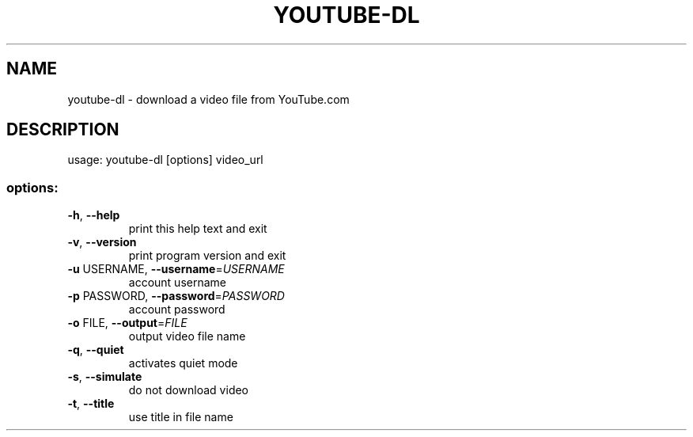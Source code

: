 .TH YOUTUBE-DL "1" "December 2006" "youtube-dl" "User Commands"
.SH NAME
youtube-dl \- download a video file from YouTube.com
.SH DESCRIPTION
usage: youtube\-dl [options] video_url
.SS "options:"
.TP
\fB\-h\fR, \fB\-\-help\fR
print this help text and exit
.TP
\fB\-v\fR, \fB\-\-version\fR
print program version and exit
.TP
\fB\-u\fR USERNAME, \fB\-\-username\fR=\fIUSERNAME\fR
account username
.TP
\fB\-p\fR PASSWORD, \fB\-\-password\fR=\fIPASSWORD\fR
account password
.TP
\fB\-o\fR FILE, \fB\-\-output\fR=\fIFILE\fR
output video file name
.TP
\fB\-q\fR, \fB\-\-quiet\fR
activates quiet mode
.TP
\fB\-s\fR, \fB\-\-simulate\fR
do not download video
.TP
\fB\-t\fR, \fB\-\-title\fR
use title in file name
